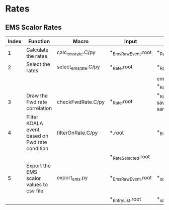 * Rates
** EMS Scalor Rates
   | Index | Function                                       | Macro                | Input                | Output                                           | Note                         |
   |-------+------------------------------------------------+----------------------+----------------------+--------------------------------------------------+------------------------------|
   |     1 | Calculate the rates                            | calc_ems_rate.C/py   | *_EmsRawEvent.root   | *_Rate.root                                      |                              |
   |-------+------------------------------------------------+----------------------+----------------------+--------------------------------------------------+------------------------------|
   |     2 | Select the rates                               | select_ems_rate.C/py | *_Rate.root          | *_Rate_Selected.root                             |                              |
   |       |                                                |                      |                      | ems_rate_elist in *_Rate.root                    |                              |
   |-------+------------------------------------------------+----------------------+----------------------+--------------------------------------------------+------------------------------|
   |     3 | Draw the Fwd rate correlation                  | checkFwdRate.C/py    | *_Rate.root          | *_Rate.root (hists saved in the same input file) | code repo: macros_koalasoft_ |
   |-------+------------------------------------------------+----------------------+----------------------+--------------------------------------------------+------------------------------|
   |     4 | Filter KOALA event based on Fwd rate condition | filterOnRate.C/py    | *.root               | *_EntryList.root                                 |                              |
   |       |                                                |                      | *_Rate_Selected.root |                                                  |                              |
   |-------+------------------------------------------------+----------------------+----------------------+--------------------------------------------------+------------------------------|
   |     5 | Export the EMS scalor values to csv file       | export_ems.py        | *_EmsRawEvent.root   | *_scalor.csv                                     |                              |
   |       |                                                |                      | *_EntryList.root     | *_scalor_selected.csv                            |                              |
